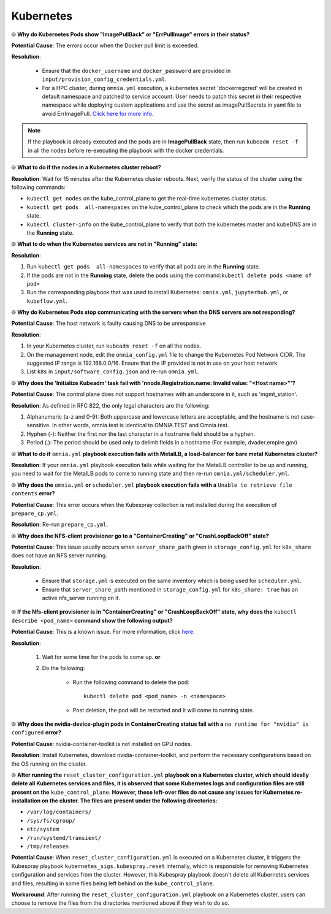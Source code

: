 Kubernetes
===========

⦾ **Why do Kubernetes Pods show "ImagePullBack" or "ErrPullImage" errors in their status?**

**Potential Cause**: The errors occur when the Docker pull limit is exceeded.

**Resolution**:

    * Ensure that the ``docker_username`` and ``docker_password`` are provided in ``input/provision_config_credentials.yml``.

    * For a HPC cluster, during ``omnia.yml`` execution, a kubernetes secret 'dockerregcred' will be created in default namespace and patched to service account. User needs to patch this secret in their respective namespace while deploying custom applications and use the secret as imagePullSecrets in yaml file to avoid ErrImagePull. `Click here for more info. <https://kubernetes.io/docs/tasks/configure-pod-container/pull-image-private-registry>`_

.. note:: If the playbook is already executed and the pods are in **ImagePullBack** state, then run ``kubeadm reset -f`` in all the nodes before re-executing the playbook with the docker credentials.


⦾ **What to do if the nodes in a Kubernetes cluster reboot?**

**Resolution**: Wait for 15 minutes after the Kubernetes cluster reboots. Next, verify the status of the cluster using the following commands:

* ``kubectl get nodes`` on the kube_control_plane to get the real-time kubernetes cluster status.

* ``kubectl get pods  all-namespaces`` on the kube_control_plane to check which the pods are in the **Running** state.

* ``kubectl cluster-info`` on the kube_control_plane to verify that both the kubernetes master and kubeDNS are in the **Running** state.


⦾ **What to do when the Kubernetes services are not in "Running" state:**

**Resolution**:

1. Run ``kubectl get pods  all-namespaces`` to verify that all pods are in the **Running** state.

2. If the pods are not in the **Running** state, delete the pods using the command:``kubectl delete pods <name of pod>``

3. Run the corresponding playbook that was used to install Kubernetes: ``omnia.yml``, ``jupyterhub.yml``, or ``kubeflow.yml``.


⦾ **Why do Kubernetes Pods stop communicating with the servers when the DNS servers are not responding?**

**Potential Cause**: The host network is faulty causing DNS to be unresponsive

**Resolution**:

1. In your Kubernetes cluster, run ``kubeadm reset -f`` on all the nodes.

2. On the management node, edit the ``omnia_config.yml`` file to change the Kubernetes Pod Network CIDR. The suggested IP range is 192.168.0.0/16. Ensure that the IP provided is not in use on your host network.

3. List ``k8s`` in ``input/software_config.json`` and re-run ``omnia.yml``.


⦾ **Why does the 'Initialize Kubeadm' task fail with 'nnode.Registration.name: Invalid value: \"<Host name>\"'?**

**Potential Cause**: The control plane does not support hostnames with an underscore in it, such as 'mgmt_station'.

**Resolution**: As defined in RFC 822, the only legal characters are the following:

1. Alphanumeric (a-z and 0-9): Both uppercase and lowercase letters are acceptable, and the hostname is not case-sensitive. In other words, omnia.test is identical to OMNIA.TEST and Omnia.test.

2. Hyphen (-): Neither the first nor the last character in a hostname field should be a hyphen.

3. Period (.): The period should be used only to delimit fields in a hostname (For example, dvader.empire.gov)


⦾ **What to do if** ``omnia.yml`` **playbook execution fails with MetalLB, a load-balancer for bare metal Kubernetes cluster?**

**Resolution**: If your ``omnia.yml`` playbook execution fails while waiting for the MetalLB controller to be up and running, you need to wait for the MetalLB pods to come to running state and then re-run ``omnia.yml/scheduler.yml``.


⦾ **Why does the** ``omnia.yml`` **or** ``scheduler.yml`` **playbook execution fails with a** ``Unable to retrieve file contents`` **error?**

.. image:: ../../../images/kubespray_error.png

**Potential Cause**: This error occurs when the Kubespray collection is not installed during the execution of ``prepare_cp.yml``.

**Resolution**: Re-run ``prepare_cp.yml``.


⦾ **Why does the NFS-client provisioner go to a "ContainerCreating" or "CrashLoopBackOff" state?**

.. image:: ../../../images/NFS_container_creating_error.png

.. image:: ../../../images/NFS_crash_loop_back_off_error.png

**Potential Cause**: This issue usually occurs when ``server_share_path`` given in ``storage_config.yml`` for ``k8s_share`` does not have an NFS server running.

**Resolution**:

    * Ensure that ``storage.yml`` is executed on the same inventory which is being used for ``scheduler.yml``.
    * Ensure that ``server_share_path`` mentioned in ``storage_config.yml`` for ``k8s_share: true`` has an active nfs_server running on it.

⦾ **If the Nfs-client provisioner is in "ContainerCreating" or "CrashLoopBackOff" state, why does the** ``kubectl describe <pod_name>`` **command show the following output?**

.. image:: ../../../images/NFS_helm_23743.png

**Potential Cause**: This is a known issue. For more information, click `here. <https://github.com/helm/charts/issues/23743>`_

**Resolution**:

    1. Wait for some time for the pods to come up. **or**
    2. Do the following:

        * Run the following command to delete the pod: ::

            kubectl delete pod <pod_name> -n <namespace>

        * Post deletion, the pod will be restarted and it will come to running state.


⦾ **Why does the nvidia-device-plugin pods in ContainerCreating status fail with a** ``no runtime for "nvidia" is configured`` **error?**

.. image:: ../../../images/nvidia_noruntime.png

**Potential Cause**: nvidia-container-toolkit is not installed on GPU nodes.

**Resolution**: Install Kubernetes, download nvidia-container-toolkit, and perform the necessary configurations based on the OS running on the cluster.

⦾ **After running the** ``reset_cluster_configuration.yml`` **playbook on a Kubernetes cluster, which should ideally delete all Kubernetes services and files, it is observed that some Kubernetes logs and configuration files are still present on the** ``kube_control_plane``. **However, these left-over files do not cause any issues for Kubernetes re-installation on the cluster. The files are present under the following directories:**

* ``/var/log/containers/``
* ``/sys/fs/cgroup/``
* ``etc/system``
* ``/run/systemd/transient/``
* ``/tmp/releases``

**Potential Cause**: When ``reset_cluster_configuration.yml`` is executed on a Kubernetes cluster, it triggers the Kubespray playbook ``kubernetes_sigs.kubespray.reset`` internally, which is responsible for removing Kubernetes configuration and services from the cluster. However, this Kubespray playbook doesn't delete all Kubernetes services and files, resulting in some files being left behind on the ``kube_control_plane``.

**Workaround**: After running the ``reset_cluster_configuration.yml`` playbook on a Kubernetes cluster, users can choose to remove the files from the directories mentioned above if they wish to do so.